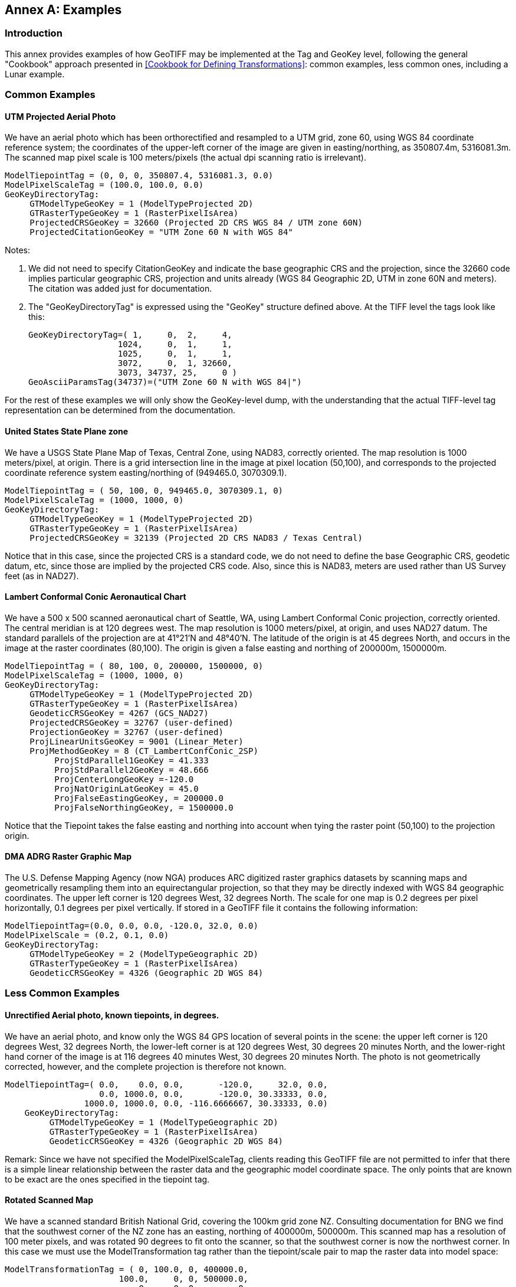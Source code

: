 [appendix]
:appendix-caption: Annex
== Examples

=== Introduction
This annex provides examples of how GeoTIFF may be implemented at the Tag and GeoKey level,
following the general "Cookbook" approach presented in <<Cookbook for Defining Transformations>>:
common examples, less common ones, including a Lunar example.

=== Common Examples
==== UTM Projected Aerial Photo
We have an aerial photo which has been orthorectified and resampled to a UTM grid, zone 60,
using WGS 84 coordinate reference system;
the coordinates of the upper-left corner of the image are given in easting/northing, as 350807.4m, 5316081.3m.
The scanned map pixel scale is 100 meters/pixels (the actual dpi scanning ratio is irrelevant).

     ModelTiepointTag = (0, 0, 0, 350807.4, 5316081.3, 0.0)
     ModelPixelScaleTag = (100.0, 100.0, 0.0)
     GeoKeyDirectoryTag:
          GTModelTypeGeoKey = 1 (ModelTypeProjected 2D)
          GTRasterTypeGeoKey = 1 (RasterPixelIsArea)
          ProjectedCRSGeoKey = 32660 (Projected 2D CRS WGS 84 / UTM zone 60N)
          ProjectedCitationGeoKey = "UTM Zone 60 N with WGS 84"

Notes:

. We did not need to specify CitationGeoKey and indicate the base geographic CRS and the projection, since the 32660 code implies particular geographic CRS, projection and units already (WGS 84 Geographic 2D, UTM in zone 60N and meters). The citation was added just for documentation.

. The "GeoKeyDirectoryTag" is expressed using the "GeoKey" structure defined above. At the TIFF level the tags look like this:

    GeoKeyDirectoryTag=( 1,     0,  2,     4,
                      1024,     0,  1,     1,
                      1025,     0,  1,     1,
                      3072,     0,  1, 32660,
                      3073, 34737, 25,     0 )
    GeoAsciiParamsTag(34737)=("UTM Zone 60 N with WGS 84|")

For the rest of these examples we will only show the GeoKey-level
 dump, with the understanding that the actual TIFF-level tag
 representation can be determined from the documentation.

==== United States State Plane zone
We have a USGS State Plane Map of Texas, Central Zone, using NAD83, correctly oriented.
The map resolution is 1000 meters/pixel, at origin.
There is a grid intersection line in the image at pixel location (50,100),
and corresponds to the projected coordinate reference system easting/northing of (949465.0, 3070309.1).

     ModelTiepointTag = ( 50, 100, 0, 949465.0, 3070309.1, 0)
     ModelPixelScaleTag = (1000, 1000, 0)
     GeoKeyDirectoryTag:
          GTModelTypeGeoKey = 1 (ModelTypeProjected 2D)
          GTRasterTypeGeoKey = 1 (RasterPixelIsArea)
          ProjectedCRSGeoKey = 32139 (Projected 2D CRS NAD83 / Texas Central)

Notice that in this case, since the projected CRS is a standard code, we do not need to define the base Geographic CRS,
geodetic datum, etc, since those are implied by the projected CRS code.
Also, since this is NAD83, meters are used rather than US Survey feet (as in NAD27).

==== Lambert Conformal Conic Aeronautical Chart
We have a 500 x 500 scanned aeronautical chart of Seattle, WA, using Lambert Conformal Conic projection,
correctly oriented.
The central meridian is at 120 degrees west.
The map resolution is 1000 meters/pixel, at origin, and uses NAD27 datum.
The standard parallels of the projection are at 41°21'N and 48°40'N.
The latitude of the origin is at 45 degrees North, and occurs in the image at the raster coordinates (80,100).
The origin is given a false easting and northing of 200000m, 1500000m.

     ModelTiepointTag = ( 80, 100, 0, 200000, 1500000, 0)
     ModelPixelScaleTag = (1000, 1000, 0)
     GeoKeyDirectoryTag:
          GTModelTypeGeoKey = 1 (ModelTypeProjected 2D)
          GTRasterTypeGeoKey = 1 (RasterPixelIsArea)
          GeodeticCRSGeoKey = 4267 (GCS_NAD27)
          ProjectedCRSGeoKey = 32767 (user-defined)
          ProjectionGeoKey = 32767 (user-defined)
          ProjLinearUnitsGeoKey = 9001 (Linear_Meter)
          ProjMethodGeoKey = 8 (CT_LambertConfConic_2SP)
               ProjStdParallel1GeoKey = 41.333
               ProjStdParallel2GeoKey = 48.666
               ProjCenterLongGeoKey =-120.0
               ProjNatOriginLatGeoKey = 45.0
               ProjFalseEastingGeoKey, = 200000.0
               ProjFalseNorthingGeoKey, = 1500000.0

Notice that the Tiepoint takes the false easting and northing into account when tying the raster point (50,100) to the projection origin.

==== DMA ADRG Raster Graphic Map
The U.S. Defense Mapping Agency (now NGA) produces ARC digitized raster graphics datasets
by scanning maps and geometrically resampling them into an equirectangular projection,
so that they may be directly indexed with WGS 84 geographic coordinates.
The upper left corner is 120 degrees West, 32 degrees
North. The scale for one map is 0.2 degrees per pixel horizontally, 0.1 degrees per pixel vertically.
If stored in a GeoTIFF file it contains the following information:

     ModelTiepointTag=(0.0, 0.0, 0.0, -120.0, 32.0, 0.0)
     ModelPixelScale = (0.2, 0.1, 0.0)
     GeoKeyDirectoryTag:
          GTModelTypeGeoKey = 2 (ModelTypeGeographic 2D)
          GTRasterTypeGeoKey = 1 (RasterPixelIsArea)
          GeodeticCRSGeoKey = 4326 (Geographic 2D WGS 84)

=== Less Common Examples
==== Unrectified Aerial photo, known tiepoints, in degrees.

We have an aerial photo, and know only the WGS 84 GPS location of several points in the scene:
the upper left corner is 120 degrees West, 32 degrees North, the lower-left corner is at 120 degrees West,
30 degrees 20 minutes North, and the lower-right hand corner of the image is at 116 degrees 40 minutes West,
30 degrees 20 minutes North.
The photo is not geometrically corrected, however, and the complete projection is therefore not known.

     ModelTiepointTag=( 0.0,    0.0, 0.0,       -120.0,     32.0, 0.0,
                        0.0, 1000.0, 0.0,       -120.0, 30.33333, 0.0,
                     1000.0, 1000.0, 0.0, -116.6666667, 30.33333, 0.0)
         GeoKeyDirectoryTag:
              GTModelTypeGeoKey = 1 (ModelTypeGeographic 2D)
              GTRasterTypeGeoKey = 1 (RasterPixelIsArea)
              GeodeticCRSGeoKey = 4326 (Geographic 2D WGS 84)

Remark: Since we have not specified the ModelPixelScaleTag, clients reading this GeoTIFF file are not permitted to infer that there is a simple linear relationship between the raster data and the geographic model coordinate space. The only points that are known to be exact are the ones specified in the tiepoint tag.

==== Rotated Scanned Map
We have a scanned standard British National Grid, covering the 100km grid zone NZ.
Consulting documentation for BNG we find that the southwest corner of the NZ zone has an easting, northing of 400000m, 500000m.
This scanned map has a resolution of 100 meter pixels, and was rotated 90 degrees to fit onto the scanner,
so that the southwest corner is now the northwest corner.
In this case we must use the ModelTransformation tag rather than the tiepoint/scale pair to map the raster data into model space:

     ModelTransformationTag = ( 0, 100.0, 0, 400000.0,
                            100.0,     0, 0, 500000.0,
                                0,     0, 0,        0,
                                0,     0, 0,        1)
       GeoKeyDirectoryTag:
            GTModelTypeGeoKey = 1 ( ModelTypeProjected 2D)
            GTRasterTypeGeoKey = 1 (RasterPixelIsArea)
            ProjectedCRSGeoKey = 27700 (ProjectedCRS OSGB 1936 / British National Grid)
            ProjectedCitationGeoKey = "British National Grid, Zone NZ"

Remark: the matrix has 100.0 in the off-diagonals due to the 90 degree rotation; increasing I points north, and increasing J points east.

==== Digital Elevation Model
===== Example 1 (DMA)
This DMA (Defense Mapping Agency, now NGA) example stores digital elevation models using an equirectangular projection,
so that it may be indexed with WGS 84 geographic coordinates.
Since elevation postings are point-values, the pixels should not be considered as filling areas,
but as point-values at grid vertices.
To accommodate the base elevation of the Angeles Crest forest,
the pixel value of 0 corresponds to an elevation of 1000 meters relative to WGS 84 reference ellipsoid.
The upper left corner is at 120 degrees West, 32 degrees North, and has a pixel scale of 0.2 degrees/pixel longitude, 0.1 degrees/pixel latitude.

     ModelTiepointTag=(0.0, 0.0, 0.0, -120.0, 32.0, 1000.0)
     ModelPixelScale = (0.2, 0.1, 1.0)
     GeoKeyDirectoryTag:
          GTModelTypeGeoKey = 2 (ModelTypeGeographic 2D)
          GTRasterTypeGeoKey = 2 (RasterPixelIsPoint)
          GeodeticCRSGeoKey = 4326 (Geographic 2D WGS 84)
          VerticalGeoKey = 4979 (Geographic 3D WGS 84, used here to document use of ellipsoidal height)
          VerticalCitationGeoKey = "Geographic 3D WGS 84, Ellipsoidal height"
          VerticalUnitsGeoKey = 9001 (Linear_Meter)

Remarks:

. Note the "RasterPixelIsPoint" raster space, indicating that the DEM posting of the first pixel is at the raster point (0,0,0), and therefore corresponds to 120W,32N exactly.

. The third value of the "PixelScale" is 1.0 to indicate that a single pixel-value unit corresponds to 1 meter, and the last tiepoint value indicates that base value zero indicates 1000m above the reference surface.

===== Example 2: DGED Level 6 example (DGIWG)
The DGIWG (Defense Geographic Information Working Group) has published a Defense Gridded Elevation Data (DGED) product specification,
including levels ranking between 0 (DTED0) to 9 (#12.5 cm).
This example is at Level 6 Geographic and stores digital elevation models using an equirectangular projection,
using WGS 84 geographic coordinates.
Since elevation postings are point-values, the pixels should not be considered as filling areas,
but as point-values at grid vertices.
Elevation values are absolute values above geoid EGM 2008 (EPSG code 3855),
as the Z coordinate of ModelTiepointTag is 0.
The upper left corner is at 12.5 degrees East, 55.7 degrees North,
and has a pixel scale of 1.25e-05 degrees/pixel longitude, 8.33e-06 degrees/pixel latitude.

     ModelTiepointTag=(0.0, 0.0, 0.0, 12.5000063, 55.7000042, 0)
     ModelPixelScale = (1.25e-05, 8.3333333e-06, 1.0)
     GeoKeyDirectoryTag:
          GTModelTypeGeoKey = 2 (ModelTypeGeographic 2D)
          GTRasterTypeGeoKey = 2 (RasterPixelIsPoint)
          GeodeticCRSGeoKey = 4326 (Geographic 2D WGS 84)
          VerticalGeoKey = 3855 (EGM2008)
          VerticalCitationGeoKey = "EGM2008 geoid height"
          VerticalUnitsGeoKey = 9001 (Linear_Meter)

==== Spherical Moon Example

===== Introduction
The GeoTIFF standard can be used for images from extraterrestrial bodies as well as the Earth.
This Annex illustrates a simple example for a spherical Moon.
This example also shows how more custom Earth-base examples could also be defined, highlighting the flexibility of the GeoTiff standard.

===== Example
Note this example (using listgeo),
is showing the header values as mapped strings instead of the original short Integer.
e.g. GTModelTypeGeoKey = ModelTypeProjected (which is really mapped from value 1).

$ listgeo Lunar_LRO_LOLA_Global_LDEM_118m_Mar2014.tif
```
Geotiff_Information:
   Version: 1
   Key_Revision: 1.0
   Tagged_Information:
      ModelTiepointTag (2,3):
         0                 0                 0
         -5458203.076608   2729101.538304    0
      ModelPixelScaleTag (1,3):
         118.4505876       118.4505876       0
      End_Of_Tags.
   Keyed_Information:
      GTModelTypeGeoKey (Short,1): ModelTypeProjected
      GTRasterTypeGeoKey (Short,1): RasterPixelIsArea
      GeodeticCRSGeoKey (Short,1): User-Defined
      GeodeticCitationGeoKey (Ascii,124): "GCS Name = Moon 2000|Datum = D_Moon_2000|Ellipsoid =
          Moon_2000_IAU_IAG|Primem = Reference_Meridian|AUnits = Decimal_Degree|"
      GeodeticDatumGeoKey (Short,1): User-Defined
      GeogAngularUnitSizeGeoKey (Double,1): 0.0174532925199433
      EllipsoidGeoKey (Short,1): User-Defined
      EllipsoidSemiMajorAxisGeoKey (Double,1): 1737400
      EllipsoidSemiMinorAxisGeoKey (Double,1): 1737400
      PrimeMeridianLongitudeGeoKey (Double,1): 0
      ProjectedCRSGeoKey (Short,1): User-Defined
      ProjectedCitationGeoKey (Ascii,30): "SimpleCylindrical Moon|"
      ProjectionGeoKey (Short,1): User-Defined
      ProjMethodGeoKey (Short,1): CT_Equirectangular
      ProjLinearUnitsGeoKey (Short,1): Linear_Meter
      ProjStdParallel1GeoKey (Double,1): 0
      ProjFalseEastingGeoKey (Double,1): 0
      ProjFalseNorthingGeoKey (Double,1): 0
      ProjCenterLongGeoKey (Double,1): 0
      ProjCenterLatGeoKey (Double,1): 0
      End_Of_Keys.
   End_Of_Geotiff.
```

NOTE: as of writing, listgeo outputs older GeoKey names. The above output has been slightly modified to use the new GeoKey names.
